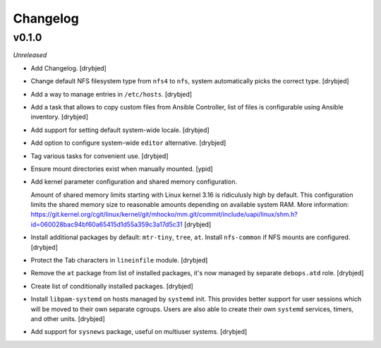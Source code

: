 Changelog
=========

v0.1.0
------

*Unreleased*

- Add Changelog. [drybjed]

- Change default NFS filesystem type from ``nfs4`` to ``nfs``, system
  automatically picks the correct type. [drybjed]

- Add a way to manage entries in ``/etc/hosts``. [drybjed]

- Add a task that allows to copy custom files from Ansible Controller, list of
  files is configurable using Ansible inventory. [drybjed]

- Add support for setting default system-wide locale. [drybjed]

- Add option to configure system-wide ``editor`` alternative. [drybjed]

- Tag various tasks for convenient use. [drybjed]

- Ensure mount directories exist when manually mounted. [ypid]

- Add kernel parameter configuration and shared memory configuration.

  Amount of shared memory limits starting with Linux kernel 3.16 is ridiculusly
  high by default. This configuration limits the shared memory size to
  reasonable amounts depending on available system RAM. More information:
  https://git.kernel.org/cgit/linux/kernel/git/mhocko/mm.git/commit/include/uapi/linux/shm.h?id=060028bac94bf60a65415d1d55a359c3a17d5c31
  [drybjed]

- Install additional packages by default: ``mtr-tiny``, ``tree``, ``at``.
  Install ``nfs-common`` if NFS mounts are configured.  [drybjed]

- Protect the Tab characters in ``lineinfile`` module. [drybjed]

- Remove the ``at`` package from list of installed packages, it's now managed
  by separate ``debops.atd`` role. [drybjed]

- Create list of conditionally installed packages. [drybjed]

- Install ``libpam-systemd`` on hosts managed by ``systemd`` init. This
  provides better support for user sessions which will be moved to their own
  separate cgroups. Users are also able to create their own ``systemd``
  services, timers, and other units. [drybjed]

- Add support for ``sysnews`` package, useful on multiuser systems. [drybjed]

